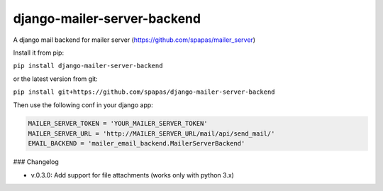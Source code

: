 django-mailer-server-backend
----------------------------

A django mail backend for mailer server (https://github.com/spapas/mailer_server)

Install it from pip:

``pip install django-mailer-server-backend``

or the latest version from git:

``pip install git+https://github.com/spapas/django-mailer-server-backend``

Then use the following conf in your django app:


.. code-block:: python

    MAILER_SERVER_TOKEN = 'YOUR_MAILER_SERVER_TOKEN'
    MAILER_SERVER_URL = 'http://MAILER_SERVER_URL/mail/api/send_mail/'
    EMAIL_BACKEND = 'mailer_email_backend.MailerServerBackend'


### Changelog

* v.0.3.0: Add support for file attachments (works only with python 3.x)
